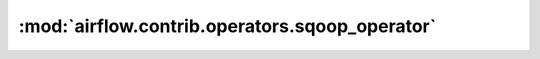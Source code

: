 :mod:`airflow.contrib.operators.sqoop_operator`
===============================================

.. py:module:: airflow.contrib.operators.sqoop_operator

.. autoapi-nested-parse::

   This module is deprecated. Please use `airflow.providers.apache.sqoop.operators.sqoop`.



